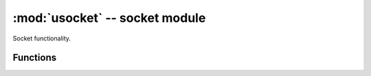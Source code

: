 :mod:`usocket` -- socket module
===============================

.. module:: usocket
   :synopsis: socket module

Socket functionality.

Functions
---------

.. function:: getaddrinfo(host, port)


.. function:: socket(family=AF_INET, type=SOCK_STREAM, fileno=-1)

   Create a socket.
